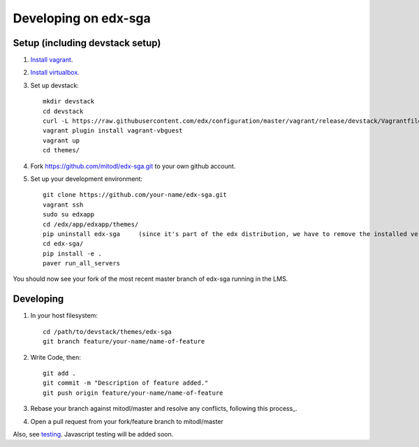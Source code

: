 Developing on edx-sga
==============================

Setup (including devstack setup)
~~~~~~~~~~~~~~~~~~~~~~~~~~~~~~~~

#. `Install vagrant <http://docs.vagrantup.com/v2/installation/>`_.
#. `Install virtualbox <https://www.virtualbox.org/wiki/Downloads>`_.
#. Set up devstack::

    mkdir devstack
    cd devstack
    curl -L https://raw.githubusercontent.com/edx/configuration/master/vagrant/release/devstack/Vagrantfile > Vagrantfile
    vagrant plugin install vagrant-vbguest
    vagrant up
    cd themes/

#. Fork https://github.com/mitodl/edx-sga.git to your own github account.
#. Set up your development environment::

    git clone https://github.com/your-name/edx-sga.git    
    vagrant ssh    
    sudo su edxapp    
    cd /edx/app/edxapp/themes/    
    pip uninstall edx-sga     (since it's part of the edx distribution, we have to remove the installed version)
    cd edx-sga/    
    pip install -e .    
    paver run_all_servers    

You should now see your fork of the most recent master branch of edx-sga running in the LMS.

Developing
~~~~~~~~~~

#. In your host filesystem::

    cd /path/to/devstack/themes/edx-sga     
    git branch feature/your-name/name-of-feature    

#. Write Code, then::

    git add .    
    git commit -m "Description of feature added."    
    git push origin feature/your-name/name-of-feature    

#. Rebase your branch against mitodl/master and resolve any conflicts, following this process_.
#. Open a pull request from your fork/feature branch to mitodl/master

Also, see testing_. Javascript testing will be added soon.

.. _this process: https://github.com/edx/edx-platform/wiki/How-to-Rebase-a-Pull-Request
.. _testing: https://github.com/mitodl/edx-sga#testing
